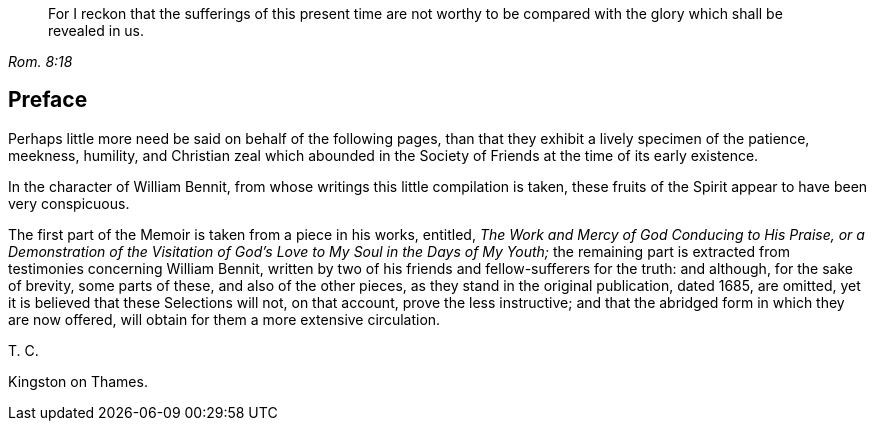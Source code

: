 [quote.epigraph, , Rom. 8:18]
____
For I reckon that the sufferings of this present time are not worthy to be
compared with the glory which shall be revealed in us.
____

== Preface

Perhaps little more need be said on behalf of the following pages,
than that they exhibit a lively specimen of the patience, meekness, humility,
and Christian zeal which abounded in the Society
of Friends at the time of its early existence.

In the character of William Bennit, from whose writings this little compilation is taken,
these fruits of the Spirit appear to have been very conspicuous.

The first part of the [.book-title]#Memoir# is taken from a piece in his works,
entitled,
_The Work and Mercy of God Conducing to His Praise,
or a Demonstration of the Visitation of God`'s Love to My Soul in the Days of My Youth;_
the remaining part is extracted from testimonies concerning William Bennit,
written by two of his friends and fellow-sufferers for the truth: and although,
for the sake of brevity, some parts of these, and also of the other pieces,
as they stand in the original publication, dated 1685, are omitted,
yet it is believed that these Selections will not, on that account,
prove the less instructive; and that the abridged form in which they are now offered,
will obtain for them a more extensive circulation.

[.signed-section-signature]
T+++.+++ C.

[.signed-section-context-close]
Kingston on Thames.
